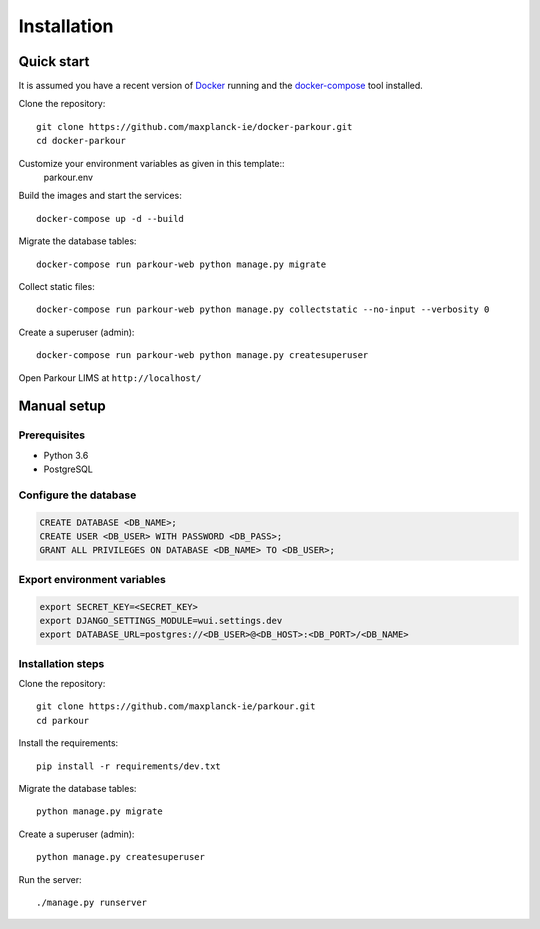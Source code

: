 ============
Installation
============


Quick start
===========

It is assumed you have a recent version of `Docker`_ running and the `docker-compose`_ tool installed.

Clone the repository::

  git clone https://github.com/maxplanck-ie/docker-parkour.git
  cd docker-parkour

Customize your environment variables as given in this template::
  parkour.env
  
Build the images and start the services::

  docker-compose up -d --build

Migrate the database tables::

  docker-compose run parkour-web python manage.py migrate

Collect static files::

  docker-compose run parkour-web python manage.py collectstatic --no-input --verbosity 0

Create a superuser (admin)::

  docker-compose run parkour-web python manage.py createsuperuser

Open Parkour LIMS at ``http://localhost/``


Manual setup
============

Prerequisites
-------------

* Python 3.6
* PostgreSQL

Configure the database
----------------------

.. code-block:: sql

   CREATE DATABASE <DB_NAME>;
   CREATE USER <DB_USER> WITH PASSWORD <DB_PASS>;
   GRANT ALL PRIVILEGES ON DATABASE <DB_NAME> TO <DB_USER>;

Export environment variables
----------------------------

.. code-block:: bash

  export SECRET_KEY=<SECRET_KEY>
  export DJANGO_SETTINGS_MODULE=wui.settings.dev
  export DATABASE_URL=postgres://<DB_USER>@<DB_HOST>:<DB_PORT>/<DB_NAME>

Installation steps
------------------

Clone the repository::

  git clone https://github.com/maxplanck-ie/parkour.git
  cd parkour

Install the requirements::

  pip install -r requirements/dev.txt

Migrate the database tables::

  python manage.py migrate

Create a superuser (admin)::

  python manage.py createsuperuser

Run the server::

  ./manage.py runserver


.. _Docker: https://docker.com/

.. _docker-compose: https://docs.docker.com/compose/install/
